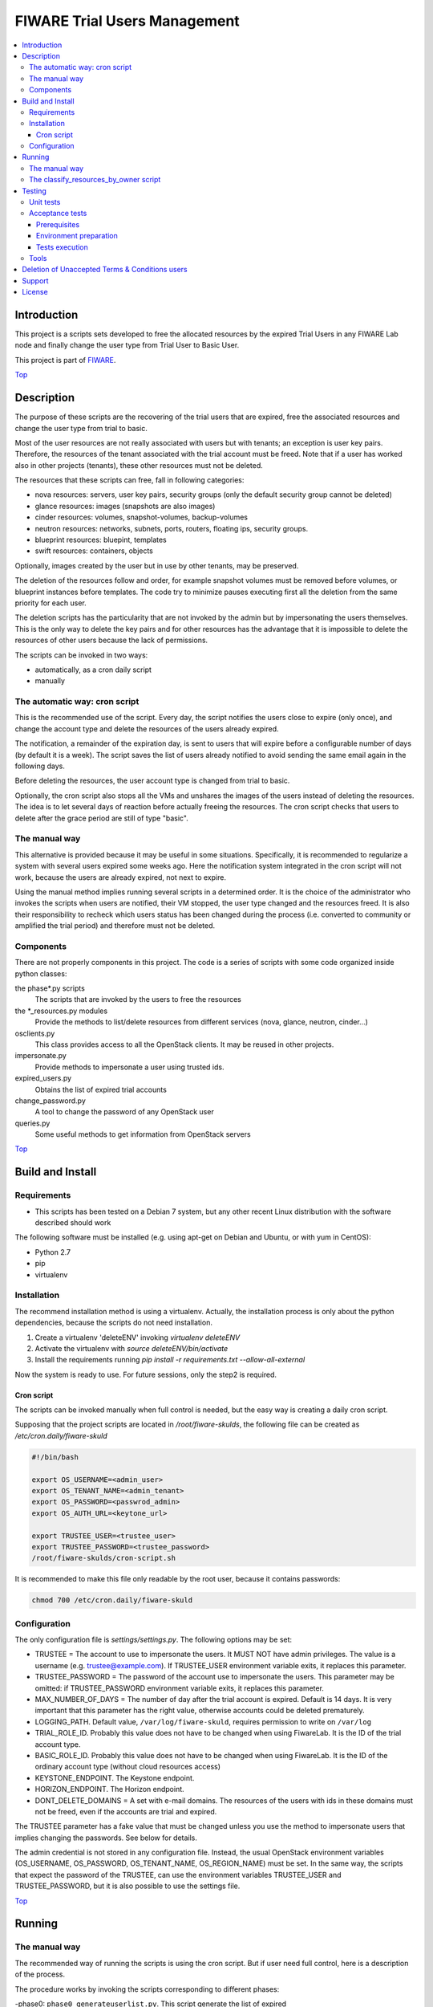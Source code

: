 .. _Top:
=============================
FIWARE Trial Users Management
=============================

| |Build Status| |StackOverflow|

.. contents:: :local:

Introduction
============



This project is a scripts sets developed to free the allocated resources by the
expired Trial Users in any FIWARE Lab node and finally change the user type
from Trial User to Basic User.

This project is part of FIWARE_.

Top_


Description
===========

The purpose of these scripts are the recovering of the trial users that are expired,
free the associated resources and change the user type from trial to basic.

Most of the user resources are not really associated with users but with tenants;
an exception is user key pairs. Therefore, the resources of the tenant associated with
the trial account must be freed. Note that if a user has worked also in other
projects (tenants), these other resources must not be deleted.

The resources that these scripts can free, fall in following categories:

- nova resources: servers, user key pairs, security groups (only the default security
  group cannot be deleted)
- glance resources: images (snapshots are also images)
- cinder resources: volumes, snapshot-volumes, backup-volumes
- neutron resources: networks, subnets, ports, routers, floating ips, security groups.
- blueprint resources: bluepint, templates
- swift resources: containers, objects

Optionally, images created by the user but in use by other tenants, may be preserved.

The deletion of the resources follow and order, for example snapshot volumes must be removed
before volumes, or blueprint instances before templates. The code try to minimize pauses
executing first all the deletion from the same priority for each user.

The deletion scripts has the particularity that are not invoked by the admin but
by impersonating the users themselves. This is the only way to delete the key pairs and
for other resources has the advantage that it is impossible to delete the resources of other
users because the lack of permissions.

The scripts can be invoked in two ways:

* automatically, as a cron daily script
* manually

The automatic way: cron script
------------------------------

This is the recommended use of the script. Every day, the script notifies the
users close to expire (only once), and change the account type and delete the
resources of the users already expired.

The notification, a remainder of the expiration day, is sent to users that will
expire before a configurable number of days (by default it is a week). The script
saves the list of users already notified to avoid sending the same email again
in the following days.

Before deleting the resources, the user account type is changed from trial to
basic.

Optionally, the cron script also stops all the VMs and unshares the images of
the users instead of deleting the resources. The idea is to let several days
of reaction before actually freeing the resources. The cron script checks that
users to delete after the grace period are still of type "basic".

The manual way
--------------

This alternative is provided because it may be useful in some situations.
Specifically, it is recommended to regularize a system with several users
expired some weeks ago. Here the notification system integrated in the cron
script will not work, because the users are already expired, not next to expire.

Using the manual method implies running several scripts in a determined order.
It is the choice of the administrator who invokes the scripts when users are
notified, their VM stopped, the user type changed and the resources freed. It
is also their responsibility to recheck which users status has been changed
during the process (i.e. converted to community or amplified the trial period)
and therefore must not be deleted.


Components
----------

There are not properly components in this project. The code is a series of
scripts with some code organized inside python classes:

the phase\*.py scripts
    The scripts that are invoked by the users to free the resources
the \*_resources.py modules
    Provide the methods to list/delete resources from different services (nova,
    glance, neutron, cinder...)
osclients.py
    This class provides access to all the OpenStack clients. It may be reused
    in other projects.
impersonate.py
    Provide methods to impersonate a user using trusted ids.
expired_users.py
    Obtains the list of expired trial accounts
change_password.py
    A tool to change the password of any OpenStack user
queries.py
    Some useful methods to get information from OpenStack servers

Top_


Build and Install
=================

Requirements
------------

- This scripts has been tested on a Debian 7 system, but any other recent Linux
  distribution with the software described should work

The following software must be installed (e.g. using apt-get on Debian and Ubuntu,
or with yum in CentOS):

- Python 2.7
- pip
- virtualenv

Installation
------------

The recommend installation method is using a virtualenv. Actually, the installation
process is only about the python dependencies, because the scripts do not need
installation.

1) Create a virtualenv 'deleteENV' invoking *virtualenv deleteENV*
2) Activate the virtualenv with *source deleteENV/bin/activate*
3) Install the requirements running *pip install -r requirements.txt
   --allow-all-external*

Now the system is ready to use. For future sessions, only the step2 is required.

Cron script
***********

The scripts can be invoked manually when full control is needed, but the easy
way is creating a daily cron script.

Supposing that the project scripts are located in */root/fiware-skulds*, the
following file can be created as */etc/cron.daily/fiware-skuld*

.. code::

  #!/bin/bash

  export OS_USERNAME=<admin_user>
  export OS_TENANT_NAME=<admin_tenant>
  export OS_PASSWORD=<passwrod_admin>
  export OS_AUTH_URL=<keytone_url>

  export TRUSTEE_USER=<trustee_user>
  export TRUSTEE_PASSWORD=<trustee_password>
  /root/fiware-skulds/cron-script.sh

It is recommended to make this file only readable by the root user, because it
contains passwords:

.. code::

   chmod 700 /etc/cron.daily/fiware-skuld


Configuration
-------------

The only configuration file is *settings/settings.py*. The following options may
be set:

* TRUSTEE =  The account to use to impersonate the users. It MUST NOT have admin
  privileges. The value is a username (e.g. trustee@example.com). If
  TRUSTEE_USER environment variable exits, it replaces this parameter.
* TRUSTEE_PASSWORD = The password of the account use to impersonate the users.
  This parameter may be omitted: if TRUSTEE_PASSWORD environment variable
  exits, it replaces this parameter.
* MAX_NUMBER_OF_DAYS = The number of day after the trial account is expired.
  Default is 14 days. It is very important that this parameter has the right
  value, otherwise accounts could be deleted prematurely.
* LOGGING_PATH. Default value, ``/var/log/fiware-skuld``, requires
  permission to write on ``/var/log``
* TRIAL_ROLE_ID. Probably this value does not have to be changed when using
  FiwareLab. It is the ID of the trial account type.
* BASIC_ROLE_ID. Probably this value does not have to be changed when using
  FiwareLab. It is the ID of the ordinary account type (without cloud resources
  access)
* KEYSTONE_ENDPOINT. The Keystone endpoint.
* HORIZON_ENDPOINT. The Horizon endpoint.
* DONT_DELETE_DOMAINS = A set with e-mail domains. The resources of the users
  with ids in these domains must not be freed, even if the accounts are trial
  and expired.

The TRUSTEE parameter has a fake value that must be changed unless you use the
method to impersonate users that implies changing the passwords. See below for
details.

The admin credential is not stored in any configuration file. Instead, the
usual OpenStack environment variables (OS_USERNAME, OS_PASSWORD,
OS_TENANT_NAME, OS_REGION_NAME) must be set. In the same way, the scripts that
expect the password of the TRUSTEE, can use the environment variables
TRUSTEE_USER and TRUSTEE_PASSWORD, but it is also possible to use the settings
file.

Top_


Running
=======

The manual way
--------------

The recommended way of running the scripts is using the cron script. But if
user need full control, here is a description of the process.

The procedure works by invoking the scripts corresponding to different phases:

-phase0: ``phase0_generateuserlist.py``. This script generate the list of expired
    trial users and the users to notify because their resources are expiring in
    the next days (e.g. 7 days or less). The output of the script are the files
    ``users_to_delete.txt`` and  ``users_to_notify.txt``.
    This script requires the admin credential.

-phase0b: ``phase0b_notify_users.py``. The script sends an email to each expired
     user whose resources is going to be deleted (i.e. to each user listed in
     the file ``users_to_notify.txt``). The purpose of this scripts is to give
     some time to users to react before their resources are deleted. This script
     requires the admin credential.

-phase0c: ``phase0c_change_category.py``. Change the type of user from trial to
      basic. This script requires the admin credential. It reads the file
      ``users_to_delete.txt``. Users of type basic cannot access the cloud
      portal anymore (however, the resources created are still available).
      Please, note that this script must no be executed for each region, but
      only once.

-phase1, alternative 1: ``phase1_resetpasswords.py``. This script has as input
     the file ``users_list.txt``. It sets a new random password for each user
     and generates the file ``users_credentials.txt`` with the user, password
     and tenant for each user. This script also requires the admin credential.
     The handicap of this alternative is that if users are not deleted at the
     end, then they need to recover the password, unless a backup of the
     password database is restored manually (unfortunately this operation is
     not possible via API).

-phase1, alternative 2: ``phase1_generate_trust_ids.py``. This script has as
     input the file ``users_to_delete.txt``. It generates a trust_id for each user
     and generates the file ``users_trusted_ids.txt``. The idea is to use this
     token to impersonate the user without touching their password. The
     disadvantage is that it requires a change in the keystone server, to allow
     admin user to generate the trust_ids, because usually only the own user to
     impersonate is allowed to create these tokens.
     The generated *trust ids* by default are only valid during ten hours; after
     that time this script must be executed again to generate new tokens.

-phase2: ``phase2_stopvms.py``. This optional script does not delete anything, yet. It
     stops the servers of the users and makes private their shared images. The idea
     is to grant a grace period to users to detect that their resources are not
     available before they are beyond redemption. This script does not require
     the admin account, because it applies the user' credential from
     ``users_credentials.txt`` or the trust ids from ``users_trusted_ids.txt``.
     If users trusted_ids, TRUSTEE_PASSWORD environment variable must be
     defined.

-phase2b: ``phase2b_detectimagesinuse.py``. This is an optional script, to
     detect images owned by the user, in use by other tenants. Theoretically
     deleting a image used  by a server doesn't break the server, but if you prefer to
     avoid deleting that images, invoke this script before phase3. The script
     purge_images.py may be invoked after, to delete the images with has no VM
     anymore. This script requires the admin credential. It generates the file
     imagesinuse.pickle.

-phase2c: ``phase2c_deletespecialports.py``. This script can be needed if
     a user subnet was added to the router of other tenant by an administrator
     (e.g. to connect to a external network). In this case, a port is created
     that only can be deleted removing the interface by an administrator.
     Therefore, this script is invoked by an administrator and deletes ports
     than the phase3 script will not be able to delete because the phase3 script
     do not use admin credentials.

-phase3: ``phase3_delete.py``. This is the point of no return. Resources are
     removed and cannot be recovered. This script does not require the admin
     credential, because it applies either the user's credential from
     ``users_credentials.txt`` or the trusted ids from ``users_trusted_ids.txt``.
     If using *trust ids*, the script phase1_generate_trust_ids.py must be
     invoked again before this script, because the phase2 script delete the
     *trust id* after using it. In addition, TRUSTEE_PASSWORD environment
     variable must be defined.


It is very important to note that phase2 and phase3 use the output of previous
phases scripts without checking again if the user is still a basic user. Therefore
if the scripts are not executed in the same day, it is convenience to recheck
if some users has been upgraded.

For example, in the meantime between user notification and running phase0c,
phase0 should be invoked again and use only the intersection between the old
file and the new file: the users included only in the new file are not notified
yet and the users only in the old file are probably promoted to community users
or his trial period has been extended.

The following python fragment can be used to check that users to delete
are still basic. It is useful when there is a time between running phase2 and
phase3:

.. code::

    from osclients import osclients
    from conf import settings

    typeuser = settings.BASIC_ROLE_ID
    ids = set(line.strip() for line in open('users_to_delete.txt').readlines())
    k = osclients.get_keystoneclientv3()
    users_basic = set(
        asig.user['id'] for asig in k.role_assignments.list(domain='default')
        if asig.role['id'] == typeuser and asig.user['id'] in ids)
    print 'Users that are not basic: ',  ids - users_basic

Please, be aware that scripts phase2, phase2b and phase3 must be invoked for
each region and OS_REGION_NAME must be filled accordingly.

Scripts phase0, phase1, phase2b and require setting OS_USERNAME,
OS_PASSWORD, OS_TENANT_NAME with the admin credential

Scripts phase2 and phase3 do not require OS_USERNAME, OS_PASSWORD, etc. If using
*trust_ids*  TRUSTEE_PASSWORD must be defined either in the environment or in the
settings file. The trustee is the account used to impersonate the users.

The phase3_delete.py generates a pickle file (named
freeresources-<datatime>.pickle). This is a dictionary of users, each entry is
a tuple with another two dictionaries: the first references the resources
before deletion and the second the resources after deletion. The tuple has a
boolean as a third value: it is True when all the users resources are deleted.
A tool is provided to extract a report from free_resources-*.pickle:
*analyse_report_data.py*

Top_

The classify_resources_by_owner script
--------------------------------------

A script is provided to analyse the cloud resources on each region
and who owns them. Its main purpose is to detect anomalies,
cloud resources that are not owned by the users who can create resources:
community users, trial users and admins.

The script at first prints a summary with the number of users of each type: community,
trial and admin users can have resources. Basic users can log in the portal
but can not create cloud resources. The 'other type users' are other
users created with OpenStack tools that are not members of FIWARE. The
'users without type' are users without a role in the system. The report about
users with a project-id that does not exist, refers to a cloud-project-id
that should have all users but admins.

The script also print a summary of a set of resources in the specified regions.
The following resources are supported:

- vms: Virtual machines.
- floatingips: Floating IPs.
- networks: Networks.
- subnets: Subnetworks (i.e. IP nets).
- routers: routers to connect subnets.
- security_groups: security groups to allow/deny network traffic.
- ports: ports are created for each interface of a VM, routers, etc.
- images: glance images. Snapshots are also images.
- volumes: cinder volumes.
- volume_backups: backups of cinder volumes.
- volume_snapshot: snapshot of a volume.

For example, to print information about vms and images on Spain2 and Mexico,
run:

.. code::

    ./scripts/classify_resources_by_owners.py vms images --regions Spain2 Mexico --cache_dir ~/.cachedir

The *--cache-dir* option is to provide the directory where the information is
cached. By default this path is *~/openstackmap*. To get updated data, this
directory should be deleted or empty.

The report print the number of resources of that type:

* total. The total sum of the following four groups.
* resources owned by users community/trial/admin. This is the right situation.
* resources owned by other registered users (basic, other type, without a role).
* resources whose project-id is not the cloud-project-id of any user, but is
  an existing project-id. A specific case are the resource whose project-id is the
  default-project-id of the user intead of their cloud-project-id.
* all the other resources, that is, resources with a project-id that is not the
  cloud-project-id nor default-project-id of any user and in addition is not a
  registered project-id. This situation happens when a project has been deleted.

Top_


Testing
=======

Unit tests
----------

To run unit test, invoke *nosetest test_expired_users.py* inside *tests* folder

Acceptance tests
----------------

The acceptante tests are inside the folder *tests/acceptance_tests*

Prerequisites
*************

- Python 2.7 or newer
- pip installed (http://docs.python-guide.org/en/latest/starting/install/linux/)
- virtualenv installed (pip install virtalenv)
- Git installed (yum install git-core / apt-get install git)

Environment preparation
***********************
- Create a virtual environment somewhere, e.g. in ENV (virtualenv ENV)
- Activate the virtual environment (source ENV/bin/activate)
- Change to the test/acceptance folder of the project
- Install the requirements for the acceptance tests in the virtual environment
  (pip install -r requirements.txt --allow-all-external).
- Configure file in tests/acceptance_tests/commons/configuration.py adding the
  keystone url, and a valid, user, password and tenant ID.

Tests execution
***************

1) Change to the tests/acceptance_tests folder of the project if not already on it
2) Assign the PYTHONPATH environment variable executing "export PYTHONPATH=../.."
3) Run lettuce_tools with appropriate params (see available ones with the -h option)

Tools
-----

The script *create_resources.py* may be used to create resources in a real
infrastructure. OS_USERNAME, OS_TENANT_NAME/OS_TENANT_ID/OS_TRUST_ID,
OS_PASSWORD and OS_AUTH_URL must be set accordingly. Then run:

.. code::

    export PYTHONPATH=.
    tests/create_resources.py
    tests/list_resources.py

The script *tests/list_resources.py* is useful to list the resources created
and to compare the resources before and after running the scripts. Another
advantage is that the script support OS_TRUST_ID, while other tools as nova
does not.

Top_


Deletion of Unaccepted Terms & Conditions users
===============================================

You can find here details about `Deletion of users that does not accept new Terms and Conditions <scripts/unacceptedTermsAndConditions>`_

Top_


Support
=======

Ask your thorough programming questions using `stackoverflow`_ and your general questions on `FIWARE Q&A`_.
In both cases please use the tag *fiware-skuld*.

Top_


License
=======

\(c) 2015 Telefónica I+D, Apache License 2.0

.. IMAGES

.. |Build Status| image:: https://travis-ci.org/telefonicaid/fiware-skuld.svg?branch=develop
   :target: https://travis-ci.org/telefonicaid/fiware-skuld
   :alt: Build status
.. |StackOverflow| image:: http://b.repl.ca/v1/help-stackoverflow-orange.png
   :target: https://stackoverflow.com/questions/tagged/fiware-skuld
   :alt: Help? Ask questions

.. REFERENCES

.. _FIWARE: http://www.fiware.org/
.. _stackoverflow: http://stackoverflow.com/questions/ask
.. _`FIWARE Q&A`: https://ask.fiware.org